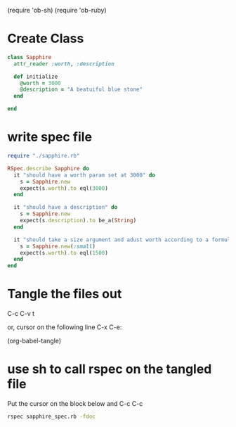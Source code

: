 (require 'ob-sh)
(require 'ob-ruby)



* Create Class 
#+BEGIN_SRC ruby :tangle sapphire.rb
  class Sapphire
    attr_reader :worth, :description 

    def initialize
      @worth = 3000
      @description = "A beatuiful blue stone"
    end
    
  end
#+END_SRC


* write spec file

#+BEGIN_SRC ruby :tangle sapphire_spec.rb
  require "./sapphire.rb"

  RSpec.describe Sapphire do
    it "should have a worth param set at 3000" do
      s = Sapphire.new
      expect(s.worth).to eql(3000)
    end

    it "should have a description" do
      s = Sapphire.new
      expect(s.description).to be_a(String)
    end

    it "should take a size argument and adust worth according to a formula" do
      s = Sapphire.new(:small)
      expect(s.worth).to eql(1500)
    end
  end
#+END_SRC

* Tangle the files out

C-c C-v t

or, cursor on the following line C-x C-e:

(org-babel-tangle) 

* use sh to call rspec on the tangled file

Put the cursor on the block below and C-c C-c

#+BEGIN_SRC sh
rspec sapphire_spec.rb -fdoc
#+END_SRC

#+RESULTS:

